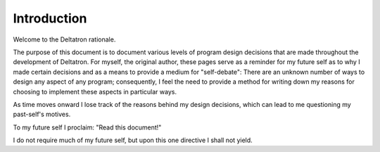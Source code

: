 Introduction
============

Welcome to the Deltatron rationale.

The purpose of this document is to document various levels of program design decisions
that are made throughout the development of Deltatron. For myself, the original author,
these pages serve as a reminder for my future self as to why I made certain decisions
and as a means to provide a medium for "self-debate": There are an unknown number of ways
to design any aspect of any program; consequently, I feel the need to provide a method for
writing down my reasons for choosing to implement these aspects in particular ways.

As time moves onward I lose track of the reasons behind my design decisions, which can lead
to me questioning my past-self's motives.

To my future self I proclaim: "Read this document!"

I do not require much of my future self, but upon this one directive I shall not yield.
